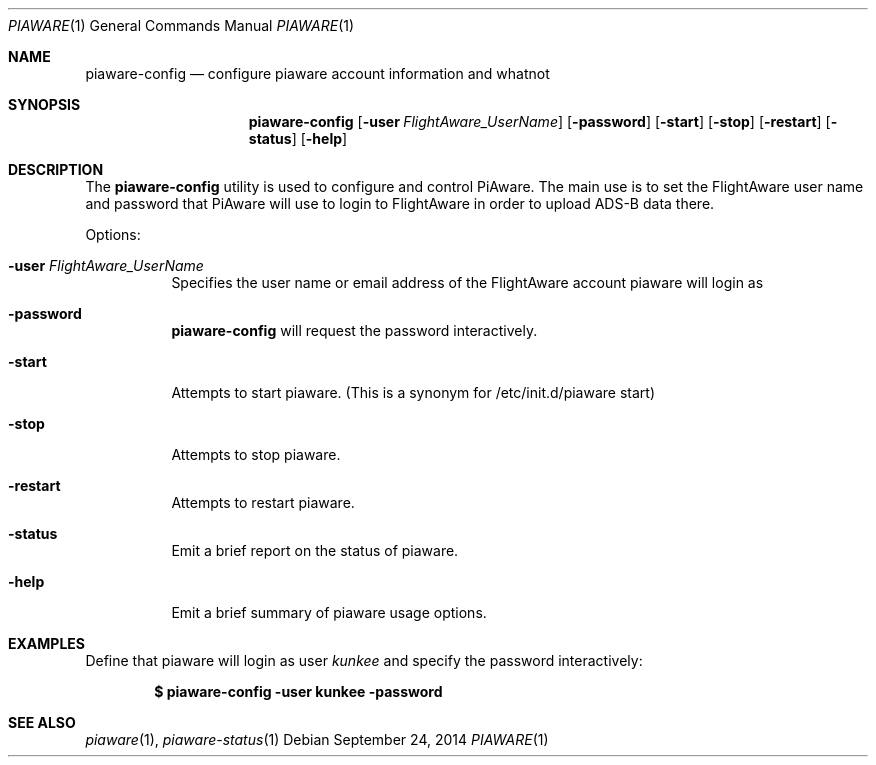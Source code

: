 .\"
.\" Copyright (c) 2014 FlightAware LLC
.\" All rights reserved.
.\"
.\" Redistribution and use in source and binary forms, with or without
.\" modification, are permitted provided that the following conditions
.\" are met:
.\" 1. Redistributions of source code must retain the above copyright
.\"    notice, this list of conditions and the following disclaimer.
.\" 2. Redistributions in binary form must reproduce the above copyright
.\"    notice, this list of conditions and the following disclaimer in the
.\"    documentation and/or other materials provided with the distribution.
.\" 3. The name of the author may not be used to endorse or promote products
.\"    derived from this software without specific prior written permission
.\"
.\" THIS SOFTWARE IS PROVIDED BY THE AUTHOR ``AS IS'' AND ANY EXPRESS OR
.\" IMPLIED WARRANTIES, INCLUDING, BUT NOT LIMITED TO, THE IMPLIED WARRANTIES
.\" OF MERCHANTABILITY AND FITNESS FOR A PARTICULAR PURPOSE ARE DISCLAIMED.
.\" IN NO EVENT SHALL THE AUTHOR BE LIABLE FOR ANY DIRECT, INDIRECT,
.\" INCIDENTAL, SPECIAL, EXEMPLARY, OR CONSEQUENTIAL DAMAGES (INCLUDING, BUT
.\" NOT LIMITED TO, PROCUREMENT OF SUBSTITUTE GOODS OR SERVICES; LOSS OF USE,
.\" DATA, OR PROFITS; OR BUSINESS INTERRUPTION) HOWEVER CAUSED AND ON ANY
.\" THEORY OF LIABILITY, WHETHER IN CONTRACT, STRICT LIABILITY, OR TORT
.\" (INCLUDING NEGLIGENCE OR OTHERWISE) ARISING IN ANY WAY OUT OF THE USE OF
.\" THIS SOFTWARE, EVEN IF ADVISED OF THE POSSIBILITY OF SUCH DAMAGE.
.\"
.\"
.Dd September 24, 2014
.Dt PIAWARE 1
.Os
.Sh NAME
.Nm piaware-config
.Nd configure piaware account information and whatnot
.Sh SYNOPSIS
.Nm piaware-config
.Bk -words
.Op Fl user Ar FlightAware_UserName
.Op Fl password
.Op Fl start
.Op Fl stop
.Op Fl restart
.Op Fl status
.Op Fl help
.Ek
.Sh DESCRIPTION
The
.Nm
utility is used to configure and control PiAware.  The main use is
to set the FlightAware user name and password that PiAware will use
to login to FlightAware in order to upload ADS-B data there.
.Pp
Options:
.Bl -tag -width Ds
.It Fl user Ar FlightAware_UserName
Specifies the user name or email address of the FlightAware account piaware will login as
.It Fl password
.Nm
will request the password interactively.
.It Fl start
Attempts to start piaware.  (This is a synonym for /etc/init.d/piaware start)
.It Fl stop
Attempts to stop piaware.
.It Fl restart
Attempts to restart piaware.
.It Fl status
Emit a brief report on the status of piaware.
.It Fl help
Emit a brief summary of piaware usage options.
.Ed
.Sh EXAMPLES
Define that piaware will login as user \fIkunkee\fR and specify the password interactively:
.Pp
.Dl $ piaware-config -user kunkee -password
.Sh SEE ALSO
.Xr piaware 1 ,
.Xr piaware-status 1
